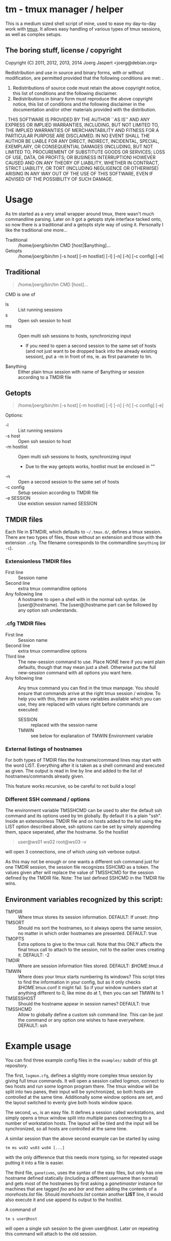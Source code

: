 * tm - tmux manager / helper

This is a medium sized shell script of mine, used to ease my
day-to-day work with [[http://tmux.sourceforge.net/][tmux]].
It allows easy handling of various types of tmux sessions, as well as
complex setups.

** The boring stuff, license / copyright
Copyright (C) 2011, 2012, 2013, 2014 Joerg Jaspert <joerg@debian.org>

Redistribution and use in source and binary forms, with or without
modification, are permitted provided that the following conditions
are met:
.
1. Redistributions of source code must retain the above copyright
   notice, this list of conditions and the following disclaimer.
2. Redistributions in binary form must reproduce the above copyright
   notice, this list of conditions and the following disclaimer in the
   documentation and/or other materials provided with the distribution.
.
THIS SOFTWARE IS PROVIDED BY THE AUTHOR ``AS IS'' AND ANY EXPRESS OR
IMPLIED WARRANTIES, INCLUDING, BUT NOT LIMITED TO, THE IMPLIED WARRANTIES
OF MERCHANTABILITY AND FITNESS FOR A PARTICULAR PURPOSE ARE DISCLAIMED.
IN NO EVENT SHALL THE AUTHOR BE LIABLE FOR ANY DIRECT, INDIRECT,
INCIDENTAL, SPECIAL, EXEMPLARY, OR CONSEQUENTIAL DAMAGES (INCLUDING, BUT
NOT LIMITED TO, PROCUREMENT OF SUBSTITUTE GOODS OR SERVICES; LOSS OF USE,
DATA, OR PROFITS; OR BUSINESS INTERRUPTION) HOWEVER CAUSED AND ON ANY
THEORY OF LIABILITY, WHETHER IN CONTRACT, STRICT LIABILITY, OR TORT
(INCLUDING NEGLIGENCE OR OTHERWISE) ARISING IN ANY WAY OUT OF THE USE OF
THIS SOFTWARE, EVEN IF ADVISED OF THE POSSIBILITY OF SUCH DAMAGE.

* Usage
As tm started as a very small wrapper around tmux, there wasn't much
commandline parsing. Later on it got a getopts style interface tacked
onto, so now there is a traditional and a getopts style way of
using it. Personally I like the traditional one more...

- Traditional :: /home/joerg/bin/tm CMD [host|$anything]...
- Getopts :: /home/joerg/bin/tm [-s host] [-m hostlist] [-l] [-n] [-h] [-c config] [-e]

** Traditional
#+BEGIN_QUOTE
/home/joerg/bin/tm CMD [host]...
#+END_QUOTE

CMD is one of
 + ls ::  List running sessions
 + s  ::  Open ssh session to host
 + ms ::  Open multi ssh sessions to hosts, synchronizing input
          - If you need to open a second session to the same set of
            hosts (and not just want to be dropped back into the
            already existing session), put a -m in front of ms,
            ie. as first parameter to tm.
 + $anything ::  Either plain tmux session with name of $anything or
                 session according to a TMDIR file

** Getopts
#+BEGIN_QUOTE
/home/joerg/bin/tm [-s host] [-m hostlist] [-l] [-n] [-h] [-c config] [-e]
#+END_QUOTE

Options:
+ -l ::           List running sessions
+ -s host ::      Open ssh session to host
+ -m hostlist ::  Open multi ssh sessions to hosts, synchronizing input
                  - Due to the way getopts works, hostlist must be enclosed in ""
+ -n  ::          Open a second session to the same set of hosts
+ -c config  ::   Setup session according to TMDIR file
+ -e SESSION  ::  Use existion session named SESSION


** TMDIR files
Each file in $TMDIR, which defaults to =~/.tmux.d/=, defines a tmux
session. There are two types of files, those without an extension and
those with the extension =.cfg=.  The filename corresponds to the
commandline =$anything= (or =-c=).

*** Extensionless TMDIR files
- First line :: Session name
- Second line :: extra tmux commandline options
- Any following line :: A hostname to open a shell with in the normal
  ssh syntax. (ie [user@]hostname). The [user@]hostname part can be
  followed by any option ssh understands.

*** .cfg TMDIR files
- First line :: Session name
- Second line :: extra tmux commandline options
- Third line :: The new-session command to use. Place NONE here if you
  want plain defaults, though that may mean just a shell. Otherwise
  put the full new-session command with all options you want here.
- Any following line :: Any tmux command you can find in the tmux
  manpage. You should ensure that commands arrive at the right tmux
  session / window. To help you with this, there are some variables
  available which you can use, they are replaced with values right
  before commands are executed:
    - SESSION :: replaced with the session name
    - TMWIN :: see below for explanation of TMWIN Environment variable

*** External listings of hostnames
For both types of TMDIR files the hostname/command lines may start
with the word LIST. Everything after it is taken as a shell command
and executed as given. The output is read in line by line and added to
the list of hostnames/commands already given.

This feature works recursive, so be careful to not build a loop!
*** Different SSH command / options
The environment variable TMSSHCMD can be used to alter the default ssh
command and its options used by tm globally. By default it is a plain
"ssh". Inside an extensionless TMDIR file and on hosts added to the
list using the LIST option described above, ssh options can be set by
simply appending them, space seperated, after the hostname. So the
hostlist
#+BEGIN_QUOTE
user@ws01
ws02
root@ws03 -v
#+END_QUOTE
will open 3 connections, one of which using ssh verbose output.

As this may not be enough or one wants a different ssh command just
for one TMDIR session, the session file recognizes SSHCMD as a token.
The values given after will replace the value of TMSSHCMD for the
session defined by the TMDIR file.
Note: The last defined SSHCMD in the TMDIR file wins.

** Environment variables recognized by this script:
- TMPDIR :: Where tmux stores its session information. DEFAULT: If unset: /tmp
- TMSORT :: Should ms sort the hostnames, so it always opens the same
  session, no matter in which order hostnames are presented. DEFAULT: true
- TMOPTS :: Extra options to give to the tmux call. Note that this
  ONLY affects the final tmux call to attach to the session, not to
  the earlier ones creating it. DEFAULT: -2
- TMDIR :: Where are session information files stored. DEFAULT: /$HOME/.tmux.d
- TMWIN :: Where does your tmux starts numbering its windows? This
  script tries to find the information in your config, but as it only
  checks /$HOME/.tmux.conf it might fail. So if your window
  numbers start at anything different to 0, like mine do at 1, then
  you can set TMWIN to 1
- TMSESSHOST :: Should the hostname appear in session names? DEFAULT: true
- TMSSHCMD :: Allow to globally define a custom ssh command line.
  This can be just the command or any option one wishes to have
  everywhere. DEFAULT: ssh

* Example usage
You can find three example config files in the =examples/= subdir of
this git repository.

The first, =logmon.cfg=, defines a slightly more complex tmux session
by giving full tmux commands. It will open a session called logmon,
connect to two hosts and run some logmon program there. The tmux
window will be split into two panes, their input will be synchronized,
so both hosts are controlled at the same time. Additionally some
window options are set, and the layout switched to evenly give both
hosts window space.

The second, =ws=, is an easy file. It defines a session called
workstations, and simply opens a tmux window split into multiple
panes connecting to a number of workstation hosts. The layout will be
tiled and the input will be synchronized, so all hosts are controlled
at the same time.

A similar session than the above second example can be started by
using
#+BEGIN_SRC shell
tm ms ws02 ws03 ws04 [...]
#+END_SRC
with the only difference that this needs more typing, so for repeated
usage putting it into a file is easier.

The third file, =ganetivms=, uses the syntax of the easy files, but
only has one hostname defined statically (including a different
username than normal) and gets most of the hostnames by first asking a
/ganetimaster/ instance for machines that are tagged /foo/ and /bar/
and then adding the contents of a /morehosts.list/ file. Should
/morehosts.list/ contain another *LIST* line, it would also execute it
and use append its output to the hostlist.

A command of
#+BEGIN_SRC shell
tm s user@host
#+END_SRC
will open a single ssh session to the given user@host. Later on
repeating this command will attach to the old session.

* Completion
For zsh users tab completion is available. Simply copy the file =_tm=
to the right place.
This is more likely alpha quality completion, feel free to send
patches to make it better. :)
